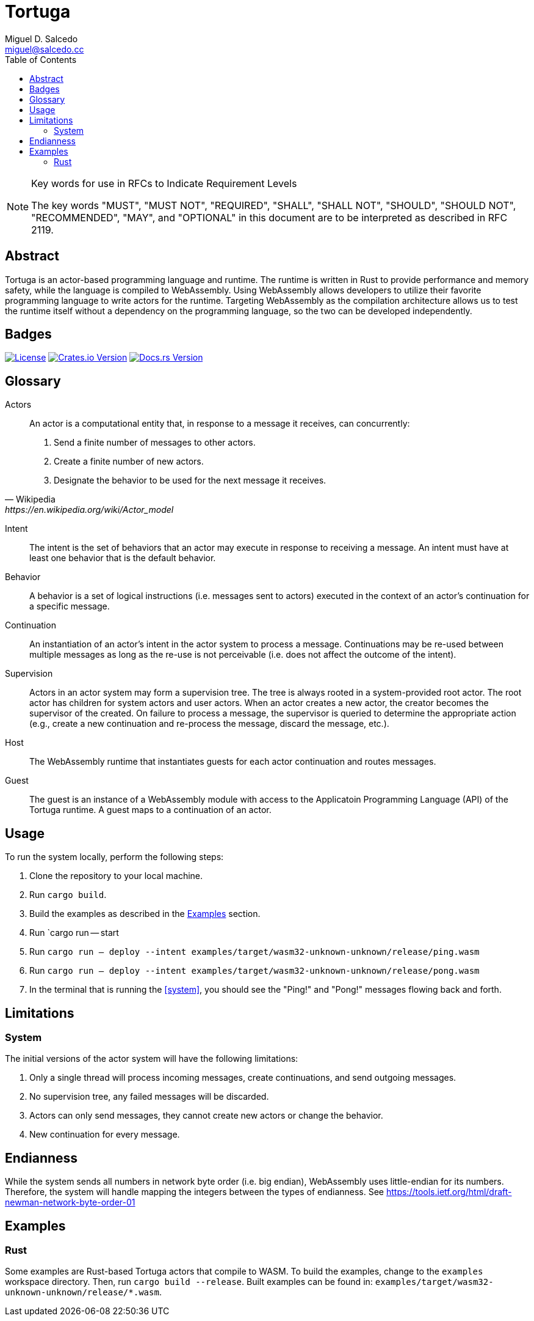 = Tortuga
Miguel D. Salcedo <miguel@salcedo.cc>
:toc:
:sectanchors:

[NOTE] 
.Key words for use in RFCs to Indicate Requirement Levels
====
The key words "MUST", "MUST NOT", "REQUIRED", "SHALL", "SHALL
NOT", "SHOULD", "SHOULD NOT", "RECOMMENDED",  "MAY", and
"OPTIONAL" in this document are to be interpreted as described in
RFC 2119.
====

[abstract]
== Abstract
Tortuga is an actor-based programming language and runtime. The runtime is written in Rust to provide performance and memory safety, while the language is compiled to WebAssembly. Using WebAssembly allows developers to utilize their favorite programming language to write actors for the runtime. Targeting WebAssembly as the compilation architecture allows us to test the runtime itself without a dependency on the programming language, so the two can be developed independently.

== Badges

image:https://img.shields.io/badge/License-Apache%202.0-yellowgreen.svg[License, link=https://opensource.org/licenses/Apache-2.0]
image:https://img.shields.io/crates/v/tortuga.svg[Crates.io Version, link=https://crates.io/crates/tortuga]
image:https://docs.rs/tortuga/badge.svg[Docs.rs Version, link=https://docs.rs/tortuga]

[glossary]
== Glossary
Actors::
[quote, Wikipedia, https://en.wikipedia.org/wiki/Actor_model]
____
An actor is a computational entity that, in response to a message it receives, can concurrently:

. Send a finite number of messages to other actors.
. Create a finite number of new actors.
. Designate the behavior to be used for the next message it receives.
____

Intent::
The intent is the set of behaviors that an actor may execute in response to receiving a message. An intent must have at least one behavior that is the default behavior.

Behavior::
A behavior is a set of logical instructions (i.e. messages sent to actors) executed in the context of an actor's continuation for a specific message.

Continuation::
An instantiation of an actor's intent in the actor system to process a message. Continuations may be re-used between multiple messages as long as the re-use is not perceivable (i.e. does not affect the outcome of the intent).

Supervision::
Actors in an actor system may form a supervision tree. The tree is always rooted in a system-provided root actor. The root actor has children for system actors and user actors. When an actor creates a new actor, the creator becomes the supervisor of the created. On failure to process a message, the supervisor is queried to determine the appropriate action (e.g., create a new continuation and re-process the message, discard the message, etc.).

Host::
The WebAssembly runtime that instantiates guests for each actor continuation and routes messages.

Guest::
The guest is an instance of a WebAssembly module with access to the Applicatoin Programming Language (API) of the Tortuga runtime. A guest maps to a continuation of an actor.

== Usage
To run the system locally, perform the following steps:

. Clone the repository to your local machine.
. Run `cargo build`.
. Build the examples as described in the <<Examples>> section.
. [[system]] Run `cargo run -- start
. [[ping]] Run `cargo run -- deploy --intent examples/target/wasm32-unknown-unknown/release/ping.wasm`
. [[pong]] Run `cargo run -- deploy --intent examples/target/wasm32-unknown-unknown/release/pong.wasm`
. In the terminal that is running the <<system>>, you should see the "Ping!" and "Pong!" messages flowing back and forth.

== Limitations
=== System
The initial versions of the actor system will have the following limitations:

. Only a single thread will process incoming messages, create continuations, and send outgoing messages.
. No supervision tree, any failed messages will be discarded.
. Actors can only send messages, they cannot create new actors or change the behavior.
. New continuation for every message.

== Endianness
While the system sends all numbers in network byte order (i.e. big endian), WebAssembly uses little-endian for its numbers. Therefore, the system will handle mapping the integers between the types of endianness. See https://tools.ietf.org/html/draft-newman-network-byte-order-01

== Examples
=== Rust
Some examples are Rust-based Tortuga actors that compile to WASM. To build the examples, change to the `examples` workspace directory. Then, run `cargo build --release`. Built examples can be found in: `examples/target/wasm32-unknown-unknown/release/*.wasm`.
